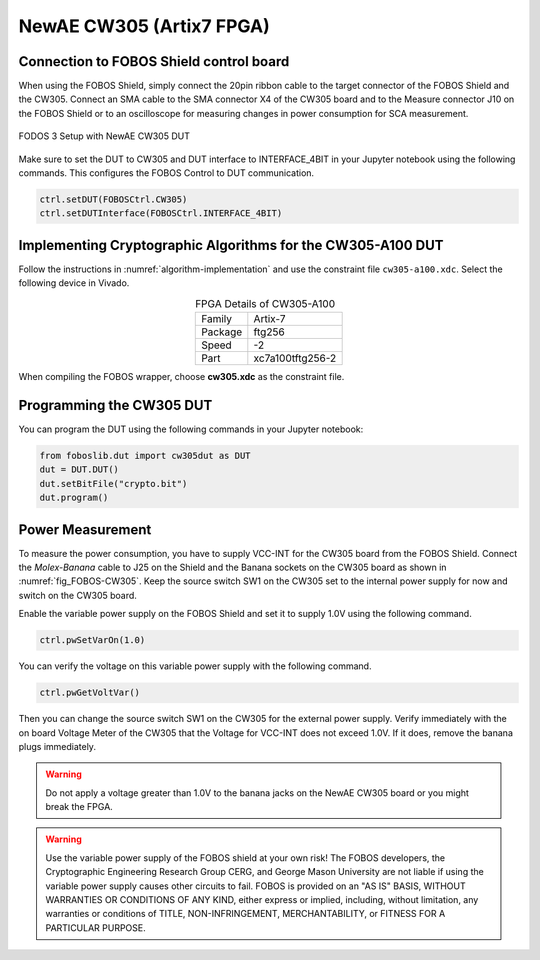 .. _dut_cw305-label:

=========================
NewAE CW305 (Artix7 FPGA)
=========================


Connection to FOBOS Shield control board
----------------------------------------

When using the FOBOS Shield, simply connect the 20pin ribbon cable to the target connector of the FOBOS Shield and the CW305. 
Connect an SMA cable to the SMA connector X4 of the CW305 board and to the Measure connector J10 on the FOBOS Shield or to an oscilloscope for measuring changes in power consumption for SCA measurement.

.. _fig_FOBOS-CW305:
.. figure::  ../figures/FOBOS3-CW305_label.jpg
   :align:   center
   :height: 450 px


   FODOS 3 Setup with NewAE CW305 DUT


Make sure to set the DUT to CW305 and DUT interface to INTERFACE_4BIT in your Jupyter notebook using the following commands.
This configures the FOBOS Control to DUT communication.

.. code-block:: py

    ctrl.setDUT(FOBOSCtrl.CW305)
    ctrl.setDUTInterface(FOBOSCtrl.INTERFACE_4BIT) 

Implementing Cryptographic Algorithms for the CW305-A100 DUT
------------------------------------------------------------

Follow the instructions in :numref:`algorithm-implementation` and use the constraint file ``cw305-a100.xdc``.
Select the following device in Vivado.

.. _tab_FPGA_CW305-A100:
.. table:: FPGA Details of CW305-A100
    :align:   center

    +-----------+------------------+
    | Family    | Artix-7          |
    +-----------+------------------+
    | Package   | ftg256           |
    +-----------+------------------+
    | Speed     | -2               |
    +-----------+------------------+
    | Part      | xc7a100tftg256-2 |
    +-----------+------------------+



When compiling the FOBOS wrapper, choose **cw305.xdc** as the constraint file.

Programming the CW305 DUT
-------------------------

You can program the DUT using the following commands in your Jupyter notebook:

.. code-block:: py

    from foboslib.dut import cw305dut as DUT
    dut = DUT.DUT()
    dut.setBitFile("crypto.bit")
    dut.program()

Power Measurement
-----------------

To measure the power consumption, you have to supply VCC-INT for the CW305 board from the FOBOS Shield. 
Connect the *Molex-Banana* cable to J25 on the Shield and the Banana sockets on the CW305 board as shown in :numref:`fig_FOBOS-CW305`.
Keep the source switch SW1 on the CW305 set to the internal power supply for now and switch on the CW305 board.

Enable the variable power supply on the FOBOS Shield and set it to supply 1.0V using the following command.

.. code-block:: py

    ctrl.pwSetVarOn(1.0)    

You can verify the voltage on this variable power supply with the following command.

.. code-block:: py

    ctrl.pwGetVoltVar()

Then you can change the source switch SW1 on the CW305 for the external power supply.
Verify immediately with the on board Voltage Meter of the CW305 that the Voltage for VCC-INT does not exceed 1.0V.
If it does, remove the banana plugs immediately.

.. warning:: 

    Do not apply a voltage greater than 1.0V to the banana jacks on the NewAE CW305 board or you might break the FPGA.

.. warning:: 

    Use the variable power supply of the FOBOS shield at your own risk! The FOBOS developers, the Cryptographic Engineering Research Group CERG, and George Mason University are not liable if using the variable power supply causes other circuits to fail. 
    FOBOS is provided on an "AS IS" BASIS, WITHOUT WARRANTIES OR CONDITIONS OF ANY KIND, either express or implied, including, without limitation, any warranties or conditions of TITLE, NON-INFRINGEMENT, MERCHANTABILITY, or FITNESS FOR A PARTICULAR PURPOSE. 

